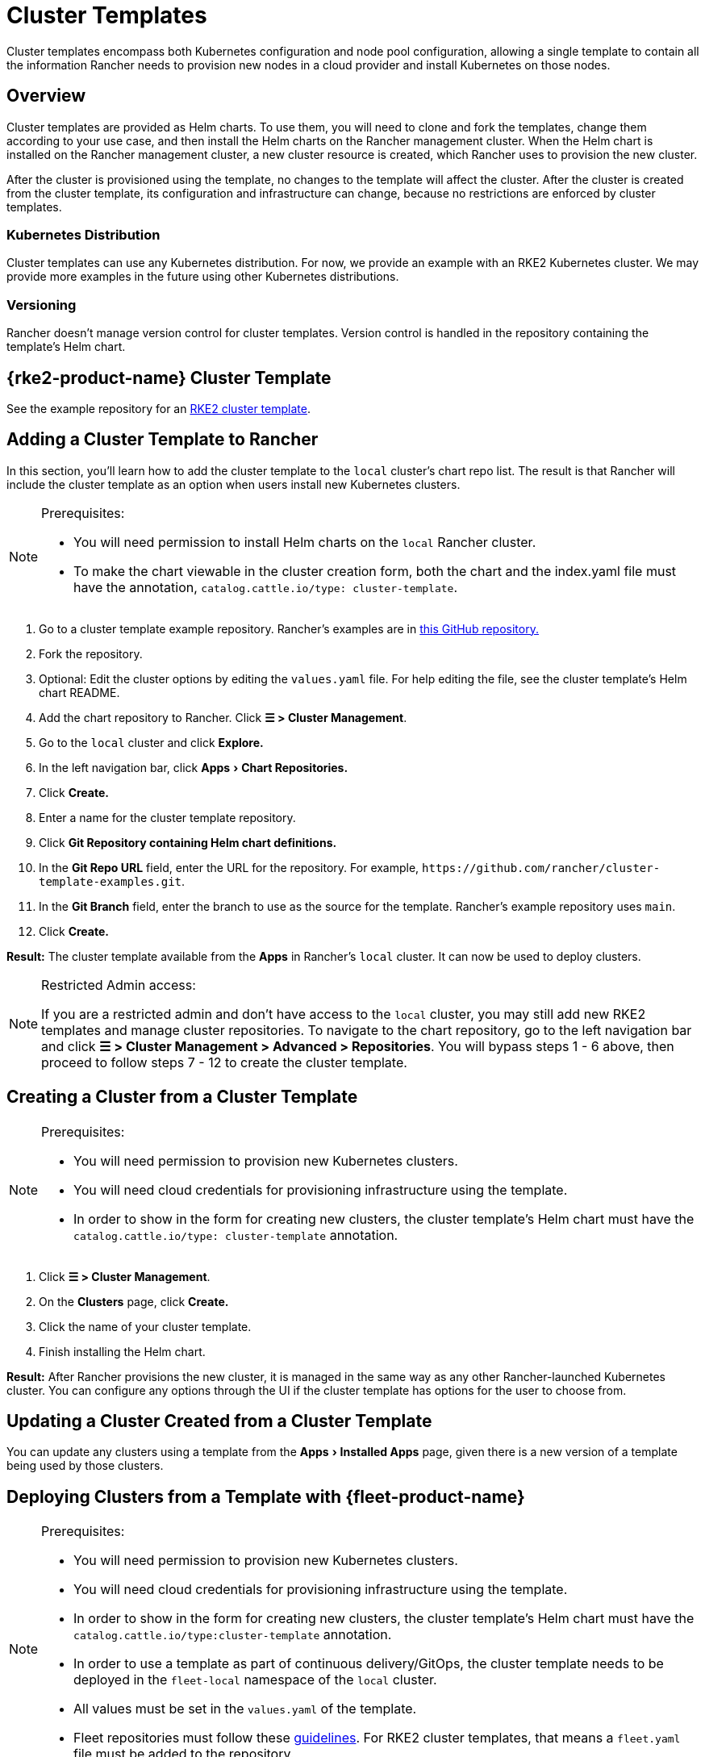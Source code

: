 = Cluster Templates
:experimental:

Cluster templates encompass both Kubernetes configuration and node pool configuration, allowing a single template to contain all the information Rancher needs to provision new nodes in a cloud provider and install Kubernetes on those nodes.

== Overview

Cluster templates are provided as Helm charts. To use them, you will need to clone and fork the templates, change them according to your use case, and then install the Helm charts on the Rancher management cluster. When the Helm chart is installed on the Rancher management cluster, a new cluster resource is created, which Rancher uses to provision the new cluster.

After the cluster is provisioned using the template, no changes to the template will affect the cluster. After the cluster is created from the cluster template, its configuration and infrastructure can change, because no restrictions are enforced by cluster templates.

=== Kubernetes Distribution

Cluster templates can use any Kubernetes distribution. For now, we provide an example with an RKE2 Kubernetes cluster. We may provide more examples in the future using other Kubernetes distributions.

=== Versioning

Rancher doesn't manage version control for cluster templates. Version control is handled in the repository containing the template's Helm chart.

== {rke2-product-name} Cluster Template

See the example repository for an https://github.com/rancher/cluster-template-examples[RKE2 cluster template].

== Adding a Cluster Template to Rancher

In this section, you'll learn how to add the cluster template to the `local` cluster's chart repo list. The result is that Rancher will include the cluster template as an option when users install new Kubernetes clusters.

[NOTE]
.Prerequisites:
====

* You will need permission to install Helm charts on the `local` Rancher cluster.
* To make the chart viewable in the cluster creation form, both the chart and the index.yaml file must have the annotation, `catalog.cattle.io/type: cluster-template`.
====


. Go to a cluster template example repository. Rancher's examples are in https://github.com/rancher/cluster-template-examples[this GitHub repository.]
. Fork the repository.
. Optional: Edit the cluster options by editing the `values.yaml` file. For help editing the file, see the cluster template's Helm chart README.
. Add the chart repository to Rancher. Click *☰ > Cluster Management*.
. Go to the `local` cluster and click *Explore.*
. In the left navigation bar, click menu:Apps[Chart Repositories.]
. Click *Create.*
. Enter a name for the cluster template repository.
. Click *Git Repository containing Helm chart definitions.*
. In the *Git Repo URL* field, enter the URL for the repository. For example, `+https://github.com/rancher/cluster-template-examples.git+`.
. In the *Git Branch* field, enter the branch to use as the source for the template. Rancher's example repository uses `main`.
. Click *Create.*

*Result:* The cluster template available from the *Apps* in Rancher's `local` cluster. It can now be used to deploy clusters.

[NOTE]
.Restricted Admin access:
====

If you are a restricted admin and don't have access to the `local` cluster, you may still add new RKE2 templates and manage cluster repositories. To navigate to the chart repository, go to the left navigation bar and click *☰ > Cluster Management >  Advanced > Repositories*. You will bypass steps 1 - 6 above, then proceed to follow steps 7 - 12 to create the cluster template.
====


== Creating a Cluster from a Cluster Template

[NOTE]
.Prerequisites:
====

* You will need permission to provision new Kubernetes clusters.
* You will need cloud credentials for provisioning infrastructure using the template.
* In order to show in the form for creating new clusters, the cluster template's Helm chart must have the `catalog.cattle.io/type: cluster-template` annotation.
====


. Click *☰ > Cluster Management*.
. On the *Clusters* page, click *Create.*
. Click the name of your cluster template.
. Finish installing the Helm chart.

*Result:* After Rancher provisions the new cluster, it is managed in the same way as any other Rancher-launched Kubernetes cluster. You can configure any options through the UI if the cluster template has options for the user to choose from.

== Updating a Cluster Created from a Cluster Template

You can update any clusters using a template from the menu:Apps[Installed Apps] page, given there is a new version of a template being used by those clusters.

== Deploying Clusters from a Template with {fleet-product-name}

[NOTE]
.Prerequisites:
====

* You will need permission to provision new Kubernetes clusters.
* You will need cloud credentials for provisioning infrastructure using the template.
* In order to show in the form for creating new clusters, the cluster template's Helm chart must have the `catalog.cattle.io/type:cluster-template` annotation.
* In order to use a template as part of continuous delivery/GitOps, the cluster template needs to be deployed in the `fleet-local` namespace of the `local` cluster.
* All values must be set in the `values.yaml` of the template.
* Fleet repositories must follow these https://documentation.suse.com/cloudnative/continuous-delivery/{fleet-docs-version}/en/explanations/gitrepo-content.html[guidelines]. For RKE2 cluster templates, that means a `fleet.yaml` file must be added to the repository.
====


. Click *☰ > Cluster Management*.
. On the *Clusters* page, click *Create.*
. Click *Create Cluster from Template.*

*Result:* After Rancher provisions the new cluster, it is managed by Fleet.

== Uninstalling Cluster Templates

. Click *☰ > Cluster Management*.
. Go to the `local` cluster and click menu:Apps[Chart Repositories.]
. Go to the chart repository for your cluster template and click *⋮ > Delete.*
. Confirm the deletion.

*Result:* The cluster template is uninstalled. This action does not affect clusters created with the cluster template.

An admin with access to the `local` cluster can also remove a cluster deployed via cluster templates through the menu:Apps[Installed Apps] page.

== Configuration Options

Cluster templates are flexible enough that they can be used to configure all of the following options:

* Node configuration
* Node pools
* Pre-specified cloud credentials
* Enable/configure an authorized cluster endpoint to get kubectl access to the cluster without using Rancher as a proxy
* Install Rancher V2 monitoring
* Kubernetes version
* Assign cluster members
* Infrastructure configuration such as AWS VPC/subnets or vSphere data center
* Cloud provider options
* Pod security options
* Network providers
* Ingress controllers
* Network security configuration
* Network plugins
* Private registry URL and credentials
* Add-ons
* Kubernetes options, including configurations for Kubernetes components such as kube-api, kube-controller, kubelet, and services

For details on how to configure the template, refer to the cluster template's Helm chart README.
